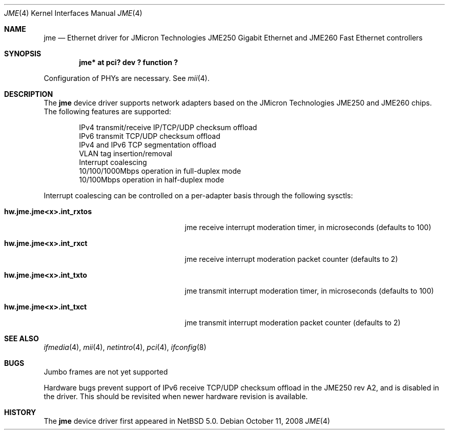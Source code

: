 .\"	$NetBSD: jme.4,v 1.1 2008/10/11 21:54:11 bouyer Exp $
.\"
.\" Copyright (c) 2008 Manuel Bouyer
.\" All rights reserved.
.\"
.\" Redistribution and use in source and binary forms, with or without
.\" modification, are permitted provided that the following conditions
.\" are met:
.\" 1. Redistributions of source code must retain the above copyright
.\"    notice, this list of conditions and the following disclaimer.
.\" 2. Redistributions in binary form must reproduce the above copyright
.\"    notice, this list of conditions and the following disclaimer in the
.\"    documentation and/or other materials provided with the distribution.
.\" 3. All advertising materials mentioning features or use of this software
.\"    must display the following acknowledgements:
.\"      This product includes software developed by Manuel Bouyer.
.\" 4. The name of the author may not be used to endorse or promote products
.\"    derived from this software without specific prior written permission
.\"
.\" THIS SOFTWARE IS PROVIDED BY THE AUTHOR ``AS IS'' AND ANY EXPRESS OR
.\" IMPLIED WARRANTIES, INCLUDING, BUT NOT LIMITED TO, THE IMPLIED WARRANTIES
.\" OF MERCHANTABILITY AND FITNESS FOR A PARTICULAR PURPOSE ARE DISCLAIMED.
.\" IN NO EVENT SHALL THE AUTHOR BE LIABLE FOR ANY DIRECT, INDIRECT,
.\" INCIDENTAL, SPECIAL, EXEMPLARY, OR CONSEQUENTIAL DAMAGES (INCLUDING, BUT
.\" NOT LIMITED TO, PROCUREMENT OF SUBSTITUTE GOODS OR SERVICES; LOSS OF USE,
.\" DATA, OR PROFITS; OR BUSINESS INTERRUPTION) HOWEVER CAUSED AND ON ANY
.\" THEORY OF LIABILITY, WHETHER IN CONTRACT, STRICT LIABILITY, OR TORT
.\" INCLUDING NEGLIGENCE OR OTHERWISE) ARISING IN ANY WAY OUT OF THE USE OF
.\" THIS SOFTWARE, EVEN IF ADVISED OF THE POSSIBILITY OF SUCH DAMAGE.
.\"
.Dd October 11, 2008
.Dt JME 4
.Os
.Sh NAME
.Nm jme
.Nd Ethernet driver for JMicron Technologies JME250 Gigabit Ethernet and
JME260 Fast Ethernet controllers
.Sh SYNOPSIS
.Cd "jme* at pci? dev ? function ?"
.Pp
Configuration of PHYs are necessary.
See
.Xr mii 4 .
.Sh DESCRIPTION
The
.Nm jme
device driver supports network adapters based on
the JMicron Technologies JME250 and JME260 chips.
The following features are supported:
.Bd -literal -offset indent
IPv4 transmit/receive IP/TCP/UDP checksum offload
IPv6 transmit TCP/UDP checksum offload
IPv4 and IPv6 TCP segmentation offload
VLAN tag insertion/removal
Interrupt coalescing
10/100/1000Mbps operation in full-duplex mode
10/100Mbps operation in half-duplex mode
.Ed
.Pp
Interrupt coalescing can be controlled on a per-adapter basis through
the following sysctls:
.Bl -tag -width ".Cm hw.jme.jme<x>.int_rxtos"
.It Cm hw.jme.jme<x>.int_rxtos
jme receive interrupt moderation timer, in microseconds (defaults to 100)
.It Cm hw.jme.jme<x>.int_rxct
jme receive interrupt moderation packet counter (defaults to 2)
.It Cm hw.jme.jme<x>.int_txto
jme transmit interrupt moderation timer, in microseconds (defaults to 100)
.It Cm hw.jme.jme<x>.int_txct
jme transmit interrupt moderation packet counter (defaults to 2)
.El
.Sh SEE ALSO
.Xr ifmedia 4 ,
.Xr mii 4 ,
.Xr netintro 4 ,
.Xr pci 4 ,
.Xr ifconfig 8
.Sh BUGS
.Pp
Jumbo frames are not yet supported
.Pp
Hardware bugs prevent support of IPv6 receive TCP/UDP checksum offload
in the JME250 rev A2, and is disabled in the driver.
This should be revisited when newer hardware revision is available.
.Sh HISTORY
The
.Nm
device driver first appeared in
.Nx 5.0 .
